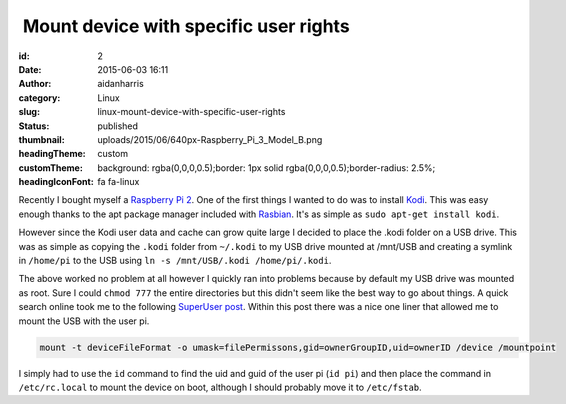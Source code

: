  Mount device with specific user rights
#######################################
:id: 2
:date: 2015-06-03 16:11
:author: aidanharris
:category: Linux
:slug: linux-mount-device-with-specific-user-rights
:status: published
:thumbnail: uploads/2015/06/640px-Raspberry_Pi_3_Model_B.png
:headingTheme: custom
:customTheme: background: rgba(0,0,0,0.5);border: 1px solid rgba(0,0,0,0.5);border-radius: 2.5%;
:headingIconFont: fa fa-linux

Recently I bought myself a `Raspberry Pi
2 <https://en.wikipedia.org/wiki/Raspberry_Pi>`__. One of the first
things I wanted to do was to install `Kodi <https://kodi.tv>`__. This
was easy enough thanks to the apt package manager included with
`Rasbian <https://www.raspbian.org>`__. It's as simple as
``sudo apt-get install kodi``.

However since the Kodi user data and cache can grow quite large I
decided to place the .kodi folder on a USB drive. This was as simple as
copying the ``.kodi`` folder from ``~/.kodi`` to my USB drive mounted at
/mnt/USB and creating a symlink in ``/home/pi`` to the USB using
``ln -s /mnt/USB/.kodi /home/pi/.kodi``.

The above worked no problem at all however I quickly ran into problems
because by default my USB drive was mounted as root. Sure I could
``chmod 777`` the entire directories but this didn't seem like the best
way to go about things. A quick search online took me to the following
`SuperUser
post <https://superuser.com/questions/320415/linux-mount-device-with-specific-user-rights>`__.
Within this post there was a nice one liner that allowed me to mount the
USB with the user pi.

.. code-block:: bash

    mount -t deviceFileFormat -o umask=filePermissons,gid=ownerGroupID,uid=ownerID /device /mountpoint

I simply had to use the ``id`` command to find the uid and guid of the
user pi (``id pi``) and then place the command in ``/etc/rc.local`` to
mount the device on boot, although I should probably move it to
``/etc/fstab``.
